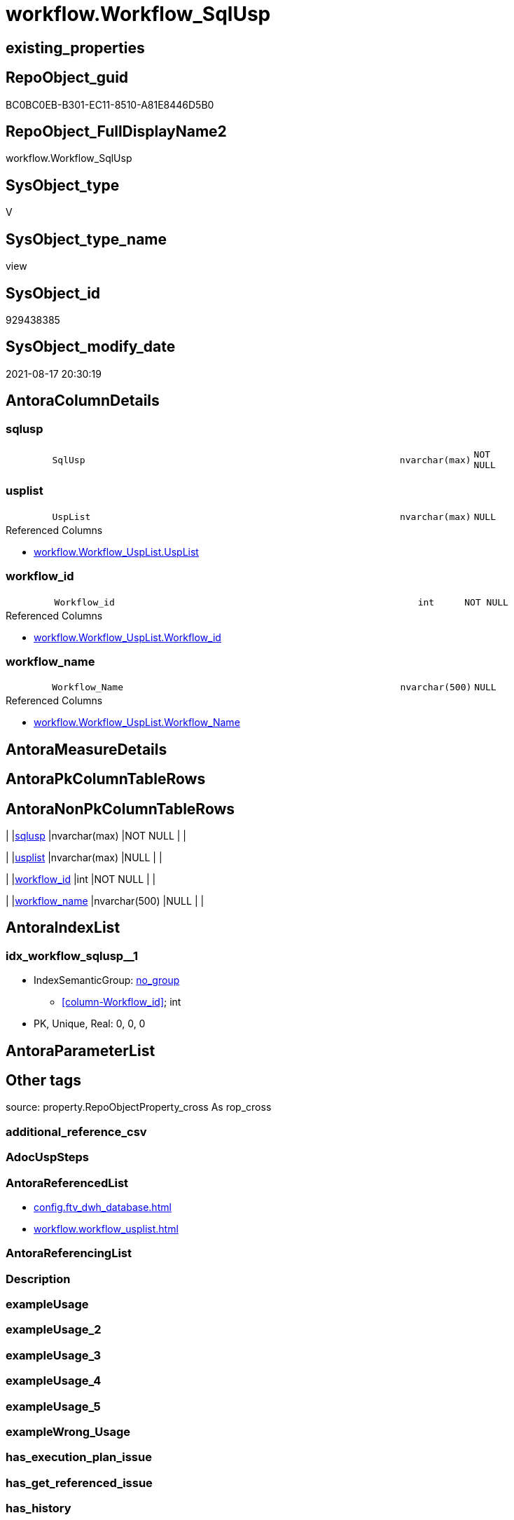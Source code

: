 // tag::HeaderFullDisplayName[]
= workflow.Workflow_SqlUsp
// end::HeaderFullDisplayName[]

== existing_properties

// tag::existing_properties[]
:ExistsProperty--antorareferencedlist:
:ExistsProperty--is_repo_managed:
:ExistsProperty--is_ssas:
:ExistsProperty--referencedobjectlist:
:ExistsProperty--sql_modules_definition:
:ExistsProperty--FK:
:ExistsProperty--AntoraIndexList:
:ExistsProperty--Columns:
// end::existing_properties[]

== RepoObject_guid

// tag::RepoObject_guid[]
BC0BC0EB-B301-EC11-8510-A81E8446D5B0
// end::RepoObject_guid[]

== RepoObject_FullDisplayName2

// tag::RepoObject_FullDisplayName2[]
workflow.Workflow_SqlUsp
// end::RepoObject_FullDisplayName2[]

== SysObject_type

// tag::SysObject_type[]
V 
// end::SysObject_type[]

== SysObject_type_name

// tag::SysObject_type_name[]
view
// end::SysObject_type_name[]

== SysObject_id

// tag::SysObject_id[]
929438385
// end::SysObject_id[]

== SysObject_modify_date

// tag::SysObject_modify_date[]
2021-08-17 20:30:19
// end::SysObject_modify_date[]

== AntoraColumnDetails

// tag::AntoraColumnDetails[]
[#column-sqlusp]
=== sqlusp

[cols="d,8m,m,m,m,d"]
|===
|
|SqlUsp
|nvarchar(max)
|NOT NULL
|
|
|===


[#column-usplist]
=== usplist

[cols="d,8m,m,m,m,d"]
|===
|
|UspList
|nvarchar(max)
|NULL
|
|
|===

.Referenced Columns
--
* xref:workflow.workflow_usplist.adoc#column-usplist[+workflow.Workflow_UspList.UspList+]
--


[#column-workflow_id]
=== workflow_id

[cols="d,8m,m,m,m,d"]
|===
|
|Workflow_id
|int
|NOT NULL
|
|
|===

.Referenced Columns
--
* xref:workflow.workflow_usplist.adoc#column-workflow_id[+workflow.Workflow_UspList.Workflow_id+]
--


[#column-workflow_name]
=== workflow_name

[cols="d,8m,m,m,m,d"]
|===
|
|Workflow_Name
|nvarchar(500)
|NULL
|
|
|===

.Referenced Columns
--
* xref:workflow.workflow_usplist.adoc#column-workflow_name[+workflow.Workflow_UspList.Workflow_Name+]
--


// end::AntoraColumnDetails[]

== AntoraMeasureDetails

// tag::AntoraMeasureDetails[]

// end::AntoraMeasureDetails[]

== AntoraPkColumnTableRows

// tag::AntoraPkColumnTableRows[]




// end::AntoraPkColumnTableRows[]

== AntoraNonPkColumnTableRows

// tag::AntoraNonPkColumnTableRows[]
|
|<<column-sqlusp>>
|nvarchar(max)
|NOT NULL
|
|

|
|<<column-usplist>>
|nvarchar(max)
|NULL
|
|

|
|<<column-workflow_id>>
|int
|NOT NULL
|
|

|
|<<column-workflow_name>>
|nvarchar(500)
|NULL
|
|

// end::AntoraNonPkColumnTableRows[]

== AntoraIndexList

// tag::AntoraIndexList[]

[#index-idx_workflow_sqlusp2x_1]
=== idx_workflow_sqlusp++__++1

* IndexSemanticGroup: xref:other/indexsemanticgroup.adoc#openingbracketnoblankgroupclosingbracket[no_group]
+
--
* <<column-Workflow_id>>; int
--
* PK, Unique, Real: 0, 0, 0

// end::AntoraIndexList[]

== AntoraParameterList

// tag::AntoraParameterList[]

// end::AntoraParameterList[]

== Other tags

source: property.RepoObjectProperty_cross As rop_cross


=== additional_reference_csv

// tag::additional_reference_csv[]

// end::additional_reference_csv[]


=== AdocUspSteps

// tag::adocuspsteps[]

// end::adocuspsteps[]


=== AntoraReferencedList

// tag::antorareferencedlist[]
* xref:config.ftv_dwh_database.adoc[]
* xref:workflow.workflow_usplist.adoc[]
// end::antorareferencedlist[]


=== AntoraReferencingList

// tag::antorareferencinglist[]

// end::antorareferencinglist[]


=== Description

// tag::description[]

// end::description[]


=== exampleUsage

// tag::exampleusage[]

// end::exampleusage[]


=== exampleUsage_2

// tag::exampleusage_2[]

// end::exampleusage_2[]


=== exampleUsage_3

// tag::exampleusage_3[]

// end::exampleusage_3[]


=== exampleUsage_4

// tag::exampleusage_4[]

// end::exampleusage_4[]


=== exampleUsage_5

// tag::exampleusage_5[]

// end::exampleusage_5[]


=== exampleWrong_Usage

// tag::examplewrong_usage[]

// end::examplewrong_usage[]


=== has_execution_plan_issue

// tag::has_execution_plan_issue[]

// end::has_execution_plan_issue[]


=== has_get_referenced_issue

// tag::has_get_referenced_issue[]

// end::has_get_referenced_issue[]


=== has_history

// tag::has_history[]

// end::has_history[]


=== has_history_columns

// tag::has_history_columns[]

// end::has_history_columns[]


=== InheritanceType

// tag::inheritancetype[]

// end::inheritancetype[]


=== is_persistence

// tag::is_persistence[]

// end::is_persistence[]


=== is_persistence_check_duplicate_per_pk

// tag::is_persistence_check_duplicate_per_pk[]

// end::is_persistence_check_duplicate_per_pk[]


=== is_persistence_check_for_empty_source

// tag::is_persistence_check_for_empty_source[]

// end::is_persistence_check_for_empty_source[]


=== is_persistence_delete_changed

// tag::is_persistence_delete_changed[]

// end::is_persistence_delete_changed[]


=== is_persistence_delete_missing

// tag::is_persistence_delete_missing[]

// end::is_persistence_delete_missing[]


=== is_persistence_insert

// tag::is_persistence_insert[]

// end::is_persistence_insert[]


=== is_persistence_truncate

// tag::is_persistence_truncate[]

// end::is_persistence_truncate[]


=== is_persistence_update_changed

// tag::is_persistence_update_changed[]

// end::is_persistence_update_changed[]


=== is_repo_managed

// tag::is_repo_managed[]
0
// end::is_repo_managed[]


=== is_ssas

// tag::is_ssas[]
0
// end::is_ssas[]


=== microsoft_database_tools_support

// tag::microsoft_database_tools_support[]

// end::microsoft_database_tools_support[]


=== MS_Description

// tag::ms_description[]

// end::ms_description[]


=== persistence_source_RepoObject_fullname

// tag::persistence_source_repoobject_fullname[]

// end::persistence_source_repoobject_fullname[]


=== persistence_source_RepoObject_fullname2

// tag::persistence_source_repoobject_fullname2[]

// end::persistence_source_repoobject_fullname2[]


=== persistence_source_RepoObject_guid

// tag::persistence_source_repoobject_guid[]

// end::persistence_source_repoobject_guid[]


=== persistence_source_RepoObject_xref

// tag::persistence_source_repoobject_xref[]

// end::persistence_source_repoobject_xref[]


=== pk_index_guid

// tag::pk_index_guid[]

// end::pk_index_guid[]


=== pk_IndexPatternColumnDatatype

// tag::pk_indexpatterncolumndatatype[]

// end::pk_indexpatterncolumndatatype[]


=== pk_IndexPatternColumnName

// tag::pk_indexpatterncolumnname[]

// end::pk_indexpatterncolumnname[]


=== pk_IndexSemanticGroup

// tag::pk_indexsemanticgroup[]

// end::pk_indexsemanticgroup[]


=== ReferencedObjectList

// tag::referencedobjectlist[]
* [config].[ftv_dwh_database]
* [workflow].[Workflow_UspList]
// end::referencedobjectlist[]


=== usp_persistence_RepoObject_guid

// tag::usp_persistence_repoobject_guid[]

// end::usp_persistence_repoobject_guid[]


=== UspExamples

// tag::uspexamples[]

// end::uspexamples[]


=== uspgenerator_usp_id

// tag::uspgenerator_usp_id[]

// end::uspgenerator_usp_id[]


=== UspParameters

// tag::uspparameters[]

// end::uspparameters[]

== Boolean Attributes

source: property.RepoObjectProperty WHERE property_int = 1

// tag::boolean_attributes[]

// end::boolean_attributes[]

== sql_modules_definition

// tag::sql_modules_definition[]
[%collapsible]
=======
[source,sql]
----


CREATE View workflow.Workflow_SqlUsp
As
Select
    T1.Workflow_id
  , T1.Workflow_Name
  , SqlUsp =
  --
  Concat (
             'USE  ['
           , dwhdb.dwh_database_name
           , ']'
           , Char ( 13 ) + Char ( 10 )
           , 'GO'
           , Char ( 13 ) + Char ( 10 )
           , 'CREATE OR ALTER PROCEDURE '
           , 'dbo'
           , '.'
           , 'usp_'
           , T1.Workflow_Name
           , Char ( 13 ) + Char ( 10 )
           , '@execution_instance_guid UNIQUEIDENTIFIER = NULL --SSIS system variable ExecutionInstanceGUID could be used, any other unique guid is also fine. If NULL, then NEWID() is used to create one'
           , Char ( 13 ) + Char ( 10 )
           , 'AS'
           , Char ( 13 ) + Char ( 10 )
           , 'Begin'
           , Char ( 13 ) + Char ( 10 )
           , 'IF @execution_instance_guid IS Null SET @execution_instance_guid = NEWID();'
           , Char ( 13 ) + Char ( 10 )
           , Char ( 13 ) + Char ( 10 )
           , T1.UspList
           , Char ( 13 ) + Char ( 10 )
           , 'End'
           , Char ( 13 ) + Char ( 10 )
           , 'GO'
         )
  , T1.UspList
From
    workflow.Workflow_UspList             As T1
    Cross Join config.ftv_dwh_database () As dwhdb

----
=======
// end::sql_modules_definition[]


